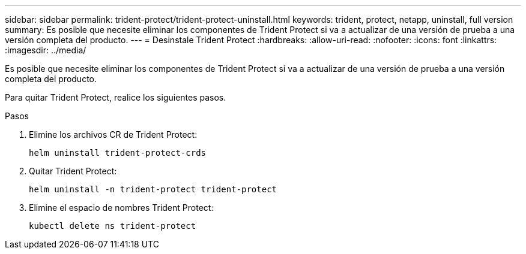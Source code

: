 ---
sidebar: sidebar 
permalink: trident-protect/trident-protect-uninstall.html 
keywords: trident, protect, netapp, uninstall, full version 
summary: Es posible que necesite eliminar los componentes de Trident Protect si va a actualizar de una versión de prueba a una versión completa del producto. 
---
= Desinstale Trident Protect
:hardbreaks:
:allow-uri-read: 
:nofooter: 
:icons: font
:linkattrs: 
:imagesdir: ../media/


[role="lead"]
Es posible que necesite eliminar los componentes de Trident Protect si va a actualizar de una versión de prueba a una versión completa del producto.

Para quitar Trident Protect, realice los siguientes pasos.

.Pasos
. Elimine los archivos CR de Trident Protect:
+
[source, console]
----
helm uninstall trident-protect-crds
----
. Quitar Trident Protect:
+
[source, console]
----
helm uninstall -n trident-protect trident-protect
----
. Elimine el espacio de nombres Trident Protect:
+
[source, console]
----
kubectl delete ns trident-protect
----

